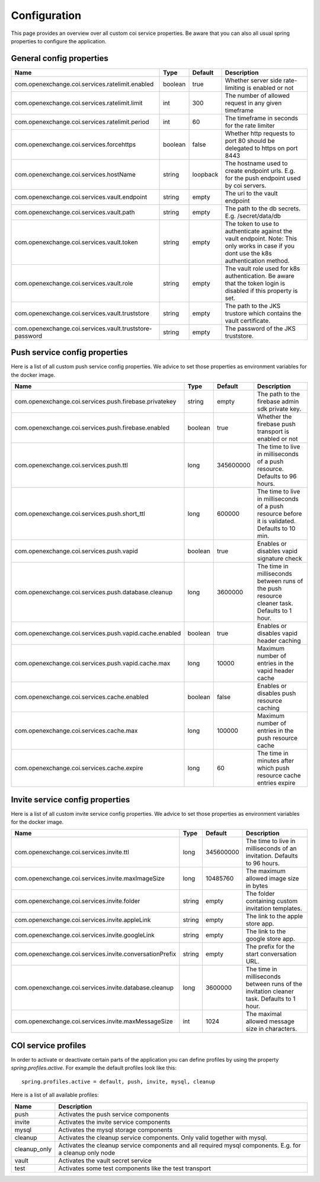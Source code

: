 =============
Configuration
=============

This page provides an overview over all custom coi service properties. Be aware that you can also all usual spring properties to configure the application.

--------------------------
General config properties
--------------------------

+---------------------------------------------------------+-----------+------------+------------------------------------------------------------------------------+
| Name                                                    | Type      | Default    | Description                                                                  |
+=========================================================+===========+============+==============================================================================+
| com.openexchange.coi.services.ratelimit.enabled         | boolean   | true       | Whether server side rate-limiting is enabled or not                          |
+---------------------------------------------------------+-----------+------------+------------------------------------------------------------------------------+
| com.openexchange.coi.services.ratelimit.limit           | int       | 300        | The number of allowed request in any given timeframe                         |
+---------------------------------------------------------+-----------+------------+------------------------------------------------------------------------------+
| com.openexchange.coi.services.ratelimit.period          | int       | 60         | The timeframe in seconds for the rate limiter                                |
+---------------------------------------------------------+-----------+------------+------------------------------------------------------------------------------+
| com.openexchange.coi.services.forcehttps                | boolean   | false      | Whether http requests to port 80 should be delegated to https on port 8443   |
+---------------------------------------------------------+-----------+------------+------------------------------------------------------------------------------+
| com.openexchange.coi.services.hostName                  | string    | loopback   | The hostname used to create endpoint urls.                                   |
|                                                         |           |            | E.g. for the push endpoint used by coi servers.                              |
+---------------------------------------------------------+-----------+------------+------------------------------------------------------------------------------+
| com.openexchange.coi.services.vault.endpoint            | string    | empty      | The uri to the vault endpoint                                                |
+---------------------------------------------------------+-----------+------------+------------------------------------------------------------------------------+
| com.openexchange.coi.services.vault.path                | string    | empty      | The path to the db secrets. E.g. /secret/data/db                             |
+---------------------------------------------------------+-----------+------------+------------------------------------------------------------------------------+
| com.openexchange.coi.services.vault.token               | string    | empty      | The token to use to authenticate against the vault endpoint.                 |
|                                                         |           |            | Note: This only works in case if you dont use the k8s authentication method. |
+---------------------------------------------------------+-----------+------------+------------------------------------------------------------------------------+
| com.openexchange.coi.services.vault.role                | string    | empty      | The vault role used for k8s authentication.                                  |
|                                                         |           |            | Be aware that the token login is disabled if this property is set.           |
+---------------------------------------------------------+-----------+------------+------------------------------------------------------------------------------+
| com.openexchange.coi.services.vault.truststore          | string    | empty      | The path to the JKS trustore which contains the vault certificate.           |
+---------------------------------------------------------+-----------+------------+------------------------------------------------------------------------------+
| com.openexchange.coi.services.vault.truststore-password | string    | empty      | The password of the JKS truststore.                                          |
+---------------------------------------------------------+-----------+------------+------------------------------------------------------------------------------+

-------------------------------
Push service config properties
-------------------------------

Here is a list of all custom push service config properties. We advice to set those properties as environment variables for the docker image.

+---------------------------------------------------------+---------+-----------+-------------------------------------------------------------------------------------------------+
| Name                                                    | Type    | Default   | Description                                                                                     |
+=========================================================+=========+===========+=================================================================================================+
| com.openexchange.coi.services.push.firebase.privatekey  | string  | empty     | The path to the firebase admin sdk private key.                                                 |
+---------------------------------------------------------+---------+-----------+-------------------------------------------------------------------------------------------------+
| com.openexchange.coi.services.push.firebase.enabled     | boolean | true      | Whether the firebase push transport is enabled or not                                           |
+---------------------------------------------------------+---------+-----------+-------------------------------------------------------------------------------------------------+
| com.openexchange.coi.services.push.ttl                  | long    | 345600000 | The time to live in milliseconds of a push resource. Defaults to 96 hours.                      |
+---------------------------------------------------------+---------+-----------+-------------------------------------------------------------------------------------------------+
| com.openexchange.coi.services.push.short_ttl            | long    | 600000    | The time to live in milliseconds of a push resource before it is validated. Defaults to 10 min. |
+---------------------------------------------------------+---------+-----------+-------------------------------------------------------------------------------------------------+
| com.openexchange.coi.services.push.vapid                | boolean | true      | Enables or disables vapid signature check                                                       |
+---------------------------------------------------------+---------+-----------+-------------------------------------------------------------------------------------------------+
| com.openexchange.coi.services.push.database.cleanup     | long    | 3600000   | The time in milliseconds between runs of the push resource cleaner task. Defaults to 1 hour.    |
+---------------------------------------------------------+---------+-----------+-------------------------------------------------------------------------------------------------+
| com.openexchange.coi.services.push.vapid.cache.enabled  | boolean | true      | Enables or disables vapid header caching                                                        |
+---------------------------------------------------------+---------+-----------+-------------------------------------------------------------------------------------------------+
| com.openexchange.coi.services.push.vapid.cache.max      | long    | 10000     | Maximum number of entries in the vapid header cache                                             |
+---------------------------------------------------------+---------+-----------+-------------------------------------------------------------------------------------------------+
| com.openexchange.coi.services.cache.enabled             | boolean | false     | Enables or disables push resource caching                                                       |
+---------------------------------------------------------+---------+-----------+-------------------------------------------------------------------------------------------------+
| com.openexchange.coi.services.cache.max                 | long    | 100000    | Maximum number of entries in the push resource cache                                            |
+---------------------------------------------------------+---------+-----------+-------------------------------------------------------------------------------------------------+
| com.openexchange.coi.services.cache.expire              | long    | 60        | The time in minutes after which push resource cache entries expire                              |
+---------------------------------------------------------+---------+-----------+-------------------------------------------------------------------------------------------------+
---------------------------------
Invite service config properties
---------------------------------

Here is a list of all custom invite service config properties. We advice to set those properties as environment variables for the docker image.

+---------------------------------------------------------+---------+-----------+-------------------------------------------------------------------------------------------------+
| Name                                                    | Type    | Default   | Description                                                                                     |
+=========================================================+=========+===========+=================================================================================================+
| com.openexchange.coi.services.invite.ttl                | long    | 345600000 | The time to live in milliseconds of an invitation. Defaults to 96 hours.                        |
+---------------------------------------------------------+---------+-----------+-------------------------------------------------------------------------------------------------+
| com.openexchange.coi.services.invite.maxImageSize       | long    | 10485760  | The maximum allowed image size in bytes                                                         |
+---------------------------------------------------------+---------+-----------+-------------------------------------------------------------------------------------------------+
| com.openexchange.coi.services.invite.folder             | string  | empty     | The folder containing custom invitation templates.                                              |
+---------------------------------------------------------+---------+-----------+-------------------------------------------------------------------------------------------------+
| com.openexchange.coi.services.invite.appleLink          | string  | empty     | The link to the apple store app.                                                                |
+---------------------------------------------------------+---------+-----------+-------------------------------------------------------------------------------------------------+
| com.openexchange.coi.services.invite.googleLink         | string  | empty     | The link to the google store app.                                                               |
+---------------------------------------------------------+---------+-----------+-------------------------------------------------------------------------------------------------+
| com.openexchange.coi.services.invite.conversationPrefix | string  | empty     | The prefix for the start conversation URL.                                                      |
+---------------------------------------------------------+---------+-----------+-------------------------------------------------------------------------------------------------+
| com.openexchange.coi.services.invite.database.cleanup   | long    | 3600000   | The time in milliseconds between runs of the invitation cleaner task. Defaults to 1 hour.       |
+---------------------------------------------------------+---------+-----------+-------------------------------------------------------------------------------------------------+
| com.openexchange.coi.services.invite.maxMessageSize     | int     | 1024      | The maximal allowed message size in characters.                                                 |
+---------------------------------------------------------+---------+-----------+-------------------------------------------------------------------------------------------------+

----------------------
COI service profiles
----------------------

In order to activate or deactivate certain parts of the application you can define profiles by using the property `spring.profiles.active`.
For example the default profiles look like this:
::
 spring.profiles.active = default, push, invite, mysql, cleanup

Here is a list of all available profiles:

+---------------+----------------------------------------------------------------------------------------------------------+
| Name          | Description                                                                                              |
+===============+==========================================================================================================+
| push          | Activates the push service components                                                                    |
+---------------+----------------------------------------------------------------------------------------------------------+
| invite        | Activates the invite service components                                                                  |
+---------------+----------------------------------------------------------------------------------------------------------+
| mysql         | Activates the mysql storage components                                                                   |
+---------------+----------------------------------------------------------------------------------------------------------+
| cleanup       | Activates the cleanup service components. Only valid together with mysql.                                |
+---------------+----------------------------------------------------------------------------------------------------------+
| cleanup_only  | Activates the cleanup service components and all required mysql components. E.g. for a cleanup only node |
+---------------+----------------------------------------------------------------------------------------------------------+
| vault         | Activates the vault secret service                                                                       |
+---------------+----------------------------------------------------------------------------------------------------------+
| test          | Activates some test components like the test transport                                                   |
+---------------+----------------------------------------------------------------------------------------------------------+
